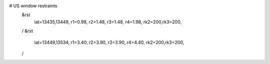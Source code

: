 # US window restraints
 &rst
  iat=13435,13449,
  r1=0.98,
  r2=1.48,
  r3=1.48,
  r4=1.98,
  rk2=200,rk3=200,
 /
 &rst
  iat=13449,13534,
  r1=3.40,
  r2=3.90,
  r3=3.90,
  r4=4.40,
  rk2=200,rk3=200,
 /

